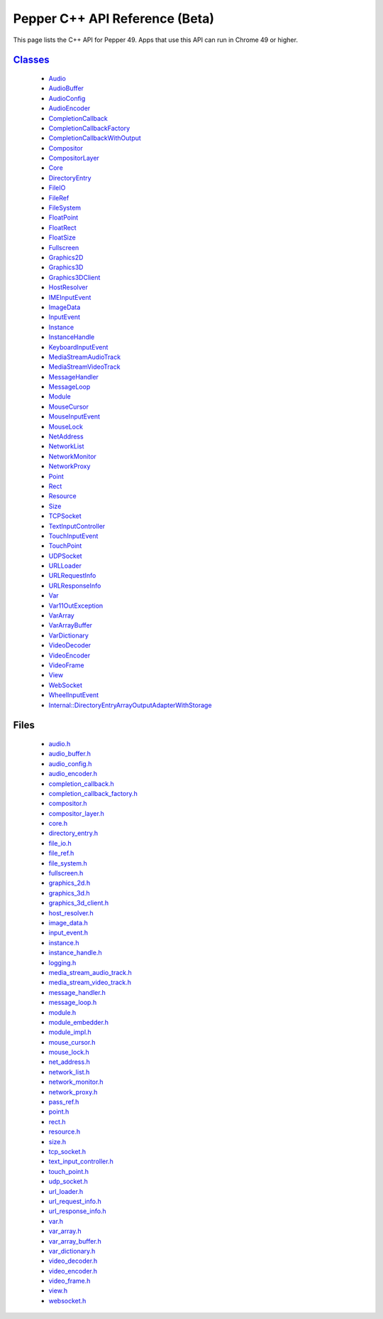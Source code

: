 .. _pepper_beta_cpp_index:
.. _cpp-api-beta:

.. DO NOT EDIT! This document is auto-generated by doxygen/rst_index.py.

############################################
Pepper C++ API Reference (Beta)
############################################

This page lists the C++ API for Pepper 49. Apps that use this API can
run in Chrome 49 or higher.

`Classes <pepper_beta/cpp/inherits.html>`__
==================================================
  * `Audio <pepper_beta/cpp/classpp_1_1_audio.html>`__

  * `AudioBuffer <pepper_beta/cpp/classpp_1_1_audio_buffer.html>`__

  * `AudioConfig <pepper_beta/cpp/classpp_1_1_audio_config.html>`__

  * `AudioEncoder <pepper_beta/cpp/classpp_1_1_audio_encoder.html>`__

  * `CompletionCallback <pepper_beta/cpp/classpp_1_1_completion_callback.html>`__

  * `CompletionCallbackFactory <pepper_beta/cpp/classpp_1_1_completion_callback_factory.html>`__

  * `CompletionCallbackWithOutput <pepper_beta/cpp/classpp_1_1_completion_callback_with_output.html>`__

  * `Compositor <pepper_beta/cpp/classpp_1_1_compositor.html>`__

  * `CompositorLayer <pepper_beta/cpp/classpp_1_1_compositor_layer.html>`__

  * `Core <pepper_beta/cpp/classpp_1_1_core.html>`__

  * `DirectoryEntry <pepper_beta/cpp/classpp_1_1_directory_entry.html>`__

  * `FileIO <pepper_beta/cpp/classpp_1_1_file_i_o.html>`__

  * `FileRef <pepper_beta/cpp/classpp_1_1_file_ref.html>`__

  * `FileSystem <pepper_beta/cpp/classpp_1_1_file_system.html>`__

  * `FloatPoint <pepper_beta/cpp/classpp_1_1_float_point.html>`__

  * `FloatRect <pepper_beta/cpp/classpp_1_1_float_rect.html>`__

  * `FloatSize <pepper_beta/cpp/classpp_1_1_float_size.html>`__

  * `Fullscreen <pepper_beta/cpp/classpp_1_1_fullscreen.html>`__

  * `Graphics2D <pepper_beta/cpp/classpp_1_1_graphics2_d.html>`__

  * `Graphics3D <pepper_beta/cpp/classpp_1_1_graphics3_d.html>`__

  * `Graphics3DClient <pepper_beta/cpp/classpp_1_1_graphics3_d_client.html>`__

  * `HostResolver <pepper_beta/cpp/classpp_1_1_host_resolver.html>`__

  * `IMEInputEvent <pepper_beta/cpp/classpp_1_1_i_m_e_input_event.html>`__

  * `ImageData <pepper_beta/cpp/classpp_1_1_image_data.html>`__

  * `InputEvent <pepper_beta/cpp/classpp_1_1_input_event.html>`__

  * `Instance <pepper_beta/cpp/classpp_1_1_instance.html>`__

  * `InstanceHandle <pepper_beta/cpp/classpp_1_1_instance_handle.html>`__

  * `KeyboardInputEvent <pepper_beta/cpp/classpp_1_1_keyboard_input_event.html>`__

  * `MediaStreamAudioTrack <pepper_beta/cpp/classpp_1_1_media_stream_audio_track.html>`__

  * `MediaStreamVideoTrack <pepper_beta/cpp/classpp_1_1_media_stream_video_track.html>`__

  * `MessageHandler <pepper_beta/cpp/classpp_1_1_message_handler.html>`__

  * `MessageLoop <pepper_beta/cpp/classpp_1_1_message_loop.html>`__

  * `Module <pepper_beta/cpp/classpp_1_1_module.html>`__

  * `MouseCursor <pepper_beta/cpp/classpp_1_1_mouse_cursor.html>`__

  * `MouseInputEvent <pepper_beta/cpp/classpp_1_1_mouse_input_event.html>`__

  * `MouseLock <pepper_beta/cpp/classpp_1_1_mouse_lock.html>`__

  * `NetAddress <pepper_beta/cpp/classpp_1_1_net_address.html>`__

  * `NetworkList <pepper_beta/cpp/classpp_1_1_network_list.html>`__

  * `NetworkMonitor <pepper_beta/cpp/classpp_1_1_network_monitor.html>`__

  * `NetworkProxy <pepper_beta/cpp/classpp_1_1_network_proxy.html>`__

  * `Point <pepper_beta/cpp/classpp_1_1_point.html>`__

  * `Rect <pepper_beta/cpp/classpp_1_1_rect.html>`__

  * `Resource <pepper_beta/cpp/classpp_1_1_resource.html>`__

  * `Size <pepper_beta/cpp/classpp_1_1_size.html>`__

  * `TCPSocket <pepper_beta/cpp/classpp_1_1_t_c_p_socket.html>`__

  * `TextInputController <pepper_beta/cpp/classpp_1_1_text_input_controller.html>`__

  * `TouchInputEvent <pepper_beta/cpp/classpp_1_1_touch_input_event.html>`__

  * `TouchPoint <pepper_beta/cpp/classpp_1_1_touch_point.html>`__

  * `UDPSocket <pepper_beta/cpp/classpp_1_1_u_d_p_socket.html>`__

  * `URLLoader <pepper_beta/cpp/classpp_1_1_u_r_l_loader.html>`__

  * `URLRequestInfo <pepper_beta/cpp/classpp_1_1_u_r_l_request_info.html>`__

  * `URLResponseInfo <pepper_beta/cpp/classpp_1_1_u_r_l_response_info.html>`__

  * `Var <pepper_beta/cpp/classpp_1_1_var.html>`__

  * `Var11OutException <pepper_beta/cpp/classpp_1_1_var_1_1_out_exception.html>`__

  * `VarArray <pepper_beta/cpp/classpp_1_1_var_array.html>`__

  * `VarArrayBuffer <pepper_beta/cpp/classpp_1_1_var_array_buffer.html>`__

  * `VarDictionary <pepper_beta/cpp/classpp_1_1_var_dictionary.html>`__

  * `VideoDecoder <pepper_beta/cpp/classpp_1_1_video_decoder.html>`__

  * `VideoEncoder <pepper_beta/cpp/classpp_1_1_video_encoder.html>`__

  * `VideoFrame <pepper_beta/cpp/classpp_1_1_video_frame.html>`__

  * `View <pepper_beta/cpp/classpp_1_1_view.html>`__

  * `WebSocket <pepper_beta/cpp/classpp_1_1_web_socket.html>`__

  * `WheelInputEvent <pepper_beta/cpp/classpp_1_1_wheel_input_event.html>`__

  * `Internal::DirectoryEntryArrayOutputAdapterWithStorage <pepper_beta/cpp/classpp_1_1internal_1_1_directory_entry_array_output_adapter_with_storage.html>`__


Files
=====
  * `audio.h <pepper_beta/cpp/audio_8h.html>`__

  * `audio_buffer.h <pepper_beta/cpp/audio__buffer_8h.html>`__

  * `audio_config.h <pepper_beta/cpp/audio__config_8h.html>`__

  * `audio_encoder.h <pepper_beta/cpp/audio__encoder_8h.html>`__

  * `completion_callback.h <pepper_beta/cpp/completion__callback_8h.html>`__

  * `completion_callback_factory.h <pepper_beta/cpp/completion__callback__factory_8h.html>`__

  * `compositor.h <pepper_beta/cpp/compositor_8h.html>`__

  * `compositor_layer.h <pepper_beta/cpp/compositor__layer_8h.html>`__

  * `core.h <pepper_beta/cpp/core_8h.html>`__

  * `directory_entry.h <pepper_beta/cpp/directory__entry_8h.html>`__

  * `file_io.h <pepper_beta/cpp/file__io_8h.html>`__

  * `file_ref.h <pepper_beta/cpp/file__ref_8h.html>`__

  * `file_system.h <pepper_beta/cpp/file__system_8h.html>`__

  * `fullscreen.h <pepper_beta/cpp/fullscreen_8h.html>`__

  * `graphics_2d.h <pepper_beta/cpp/graphics__2d_8h.html>`__

  * `graphics_3d.h <pepper_beta/cpp/graphics__3d_8h.html>`__

  * `graphics_3d_client.h <pepper_beta/cpp/graphics__3d__client_8h.html>`__

  * `host_resolver.h <pepper_beta/cpp/host__resolver_8h.html>`__

  * `image_data.h <pepper_beta/cpp/image__data_8h.html>`__

  * `input_event.h <pepper_beta/cpp/input__event_8h.html>`__

  * `instance.h <pepper_beta/cpp/instance_8h.html>`__

  * `instance_handle.h <pepper_beta/cpp/instance__handle_8h.html>`__

  * `logging.h <pepper_beta/cpp/logging_8h.html>`__

  * `media_stream_audio_track.h <pepper_beta/cpp/media__stream__audio__track_8h.html>`__

  * `media_stream_video_track.h <pepper_beta/cpp/media__stream__video__track_8h.html>`__

  * `message_handler.h <pepper_beta/cpp/message__handler_8h.html>`__

  * `message_loop.h <pepper_beta/cpp/message__loop_8h.html>`__

  * `module.h <pepper_beta/cpp/module_8h.html>`__

  * `module_embedder.h <pepper_beta/cpp/module__embedder_8h.html>`__

  * `module_impl.h <pepper_beta/cpp/module__impl_8h.html>`__

  * `mouse_cursor.h <pepper_beta/cpp/mouse__cursor_8h.html>`__

  * `mouse_lock.h <pepper_beta/cpp/mouse__lock_8h.html>`__

  * `net_address.h <pepper_beta/cpp/net__address_8h.html>`__

  * `network_list.h <pepper_beta/cpp/network__list_8h.html>`__

  * `network_monitor.h <pepper_beta/cpp/network__monitor_8h.html>`__

  * `network_proxy.h <pepper_beta/cpp/network__proxy_8h.html>`__

  * `pass_ref.h <pepper_beta/cpp/pass__ref_8h.html>`__

  * `point.h <pepper_beta/cpp/point_8h.html>`__

  * `rect.h <pepper_beta/cpp/rect_8h.html>`__

  * `resource.h <pepper_beta/cpp/resource_8h.html>`__

  * `size.h <pepper_beta/cpp/size_8h.html>`__

  * `tcp_socket.h <pepper_beta/cpp/tcp__socket_8h.html>`__

  * `text_input_controller.h <pepper_beta/cpp/text__input__controller_8h.html>`__

  * `touch_point.h <pepper_beta/cpp/touch__point_8h.html>`__

  * `udp_socket.h <pepper_beta/cpp/udp__socket_8h.html>`__

  * `url_loader.h <pepper_beta/cpp/url__loader_8h.html>`__

  * `url_request_info.h <pepper_beta/cpp/url__request__info_8h.html>`__

  * `url_response_info.h <pepper_beta/cpp/url__response__info_8h.html>`__

  * `var.h <pepper_beta/cpp/var_8h.html>`__

  * `var_array.h <pepper_beta/cpp/var__array_8h.html>`__

  * `var_array_buffer.h <pepper_beta/cpp/var__array__buffer_8h.html>`__

  * `var_dictionary.h <pepper_beta/cpp/var__dictionary_8h.html>`__

  * `video_decoder.h <pepper_beta/cpp/video__decoder_8h.html>`__

  * `video_encoder.h <pepper_beta/cpp/video__encoder_8h.html>`__

  * `video_frame.h <pepper_beta/cpp/video__frame_8h.html>`__

  * `view.h <pepper_beta/cpp/view_8h.html>`__

  * `websocket.h <pepper_beta/cpp/websocket_8h.html>`__

